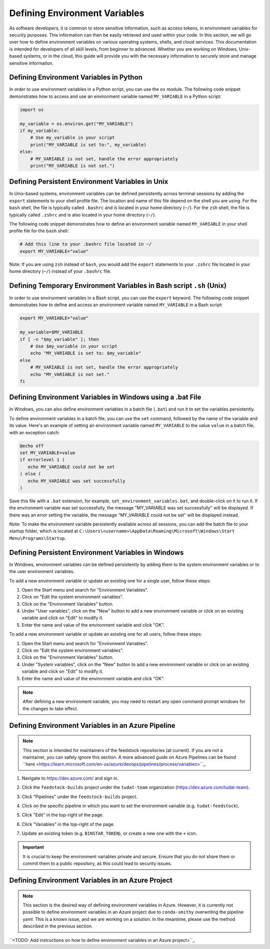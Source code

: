 .. _Defining Environment Variables:

Defining Environment Variables
==============================

As software developers, it is common to store sensitive information, such
as access tokens, in environment variables for security purposes. This
information can then be easily retrieved and used within your code. In
this section, we will go over how to define environment variables on
various operating systems, shells, and cloud services. This documentation
is intended for developers of all skill levels, from beginner to
advanced. Whether you are working on Windows, Unix-based systems, or in
the cloud, this guide will provide you with the necessary information to
securely store and manage sensitive information.

Defining Environment Variables in Python
----------------------------------------

In order to use environment variables in a Python script, you can use the ``os`` module. The following code snippet demonstrates how to access and use an environment variable named ``MY_VARIABLE`` in a Python script:

.. code-block:: python

   import os

   my_variable = os.environ.get("MY_VARIABLE")
   if my_variable:
       # Use my_variable in your script
       print("MY_VARIABLE is set to:", my_variable)
   else:
       # MY_VARIABLE is not set, handle the error appropriately
       print("MY_VARIABLE is not set.")

Defining Persistent Environment Variables in Unix
-------------------------------------------------

In Unix-based systems, environment variables can be defined persistently across terminal sessions by adding the ``export`` statements to your shell profile file. The location and name of this file depend on the shell you are using. For the ``bash`` shell, the file is typically called ``.bashrc`` and is located in your home directory (``~/``). For the ``zsh`` shell, the file is typically called ``.zshrc`` and is also located in your home directory (``~/``).

The following code snippet demonstrates how to define an environment variable named ``MY_VARIABLE`` in your shell profile file for the ``bash`` shell:

.. code-block:: bash

   # Add this line to your .bashrc file located in ~/
   export MY_VARIABLE="value"

Note: If you are using ``zsh`` instead of ``bash``, you would add the ``export`` statements to your ``.zshrc`` file located in your home directory (``~/``) instead of your ``.bashrc`` file.


Defining Temporary Environment Variables in Bash script ``.sh`` (Unix)
--------------------------------------------------------------------

In order to use environment variables in a Bash script, you can use the ``export`` keyword. The following code snippet demonstrates how to define and access an environment variable named ``MY_VARIABLE`` in a Bash script:

.. code-block:: bash

   export MY_VARIABLE="value"

   my_variable=$MY_VARIABLE
   if [ -n "$my_variable" ]; then
       # Use $my_variable in your script
       echo "MY_VARIABLE is set to: $my_variable"
   else
       # MY_VARIABLE is not set, handle the error appropriately
       echo "MY_VARIABLE is not set."
   fi

Defining Environment Variables in Windows using a .bat File
----------------------------------------------------------

In Windows, you can also define environment variables in a batch file (``.bat``) and run it to set the variables persistently.

To define environment variables in a batch file, you can use the ``set`` command, followed by the name of the variable and its value. Here's an example of setting an environment variable named ``MY_VARIABLE`` to the value ``value`` in a batch file, with an exception catch:

.. code-block:: batch

   @echo off
   set MY_VARIABLE=value
   if errorlevel 1 (
      echo MY_VARIABLE could not be set
   ) else (
      echo MY_VARIABLE was set successfully
   )

Save this file with a ``.bat`` extension, for example, ``set_environment_variables.bat``, and double-click on it to run it. If the environment variable was set successfully, the message "MY_VARIABLE was set successfully" will be displayed. If there was an error setting the variable, the message "MY_VARIABLE could not be set" will be displayed instead.

Note: To make the environment variable persistently available across all sessions, you can add the batch file to your startup folder, which is located at ``C:\Users\<username>\AppData\Roaming\Microsoft\Windows\Start Menu\Programs\Startup``.

Defining Persistent Environment Variables in Windows
----------------------------------------------------

In Windows, environment variables can be defined persistently by adding them to the system environment variables or to the user environment variables.

To add a new environment variable or update an existing one for a single user, follow these steps:

1. Open the Start menu and search for "Environment Variables".
2. Click on "Edit the system environment variables".
3. Click on the "Environment Variables" button.
4. Under "User variables", click on the "New" button to add a new environment variable or click on an existing variable and click on "Edit" to modify it.
5. Enter the name and value of the environment variable and click "OK".

To add a new environment variable or update an existing one for all users, follow these steps:

1. Open the Start menu and search for "Environment Variables".
2. Click on "Edit the system environment variables".
3. Click on the "Environment Variables" button.
4. Under "System variables", click on the "New" button to add a new environment variable or click on an existing variable and click on "Edit" to modify it.
5. Enter the name and value of the environment variable and click "OK".

.. note::
   After defining a new environment variable, you may need to restart any open command prompt windows for the changes to take effect.

Defining Environment Variables in an Azure Pipeline
---------------------------------------------------

.. note::
   This section is intended for maintainers of the feedstock repositories (at current). If you are not a maintainer, you can safely ignore this section. A more advanced guide on Azure Pipelines can be found ``here <https://learn.microsoft.com/en-us/azure/devops/pipelines/process/variables>``_.

1. Navigate to https://dev.azure.com/ and sign in.

.. image:: graphics/azure_pipeline_1.jpeg

2. Click the ``feedstock-builds`` project under the ``tudat-team`` organization (https://dev.azure.com/tudat-team).

.. image:: graphics/azure_pipeline_2.jpeg

3. Click "Pipelines" under the ``feedstock-builds`` project.

.. image:: graphics/azure_pipeline_3.jpeg

4. Click on the specific pipeline in which you want to set the environment variable (e.g. ``tudat-feedstock``).

.. image:: graphics/azure_pipeline_4.jpeg

5. Click "Edit" in the top-right of the page.

.. image:: graphics/azure_pipeline_5.jpeg

6. Click "Variables" in the top-right of the page.

.. image:: graphics/azure_pipeline_6.jpeg

7. Update an existing token (e.g. ``BINSTAR_TOKEN``), or create a new one with the ``+`` icon.

.. image:: graphics/azure_pipeline_7.jpeg

.. important::
   It is crucial to keep the environment variables private and secure. Ensure that you do not share them or commit them to a public repository, as this could lead to security issues.

Defining Environment Variables in an Azure Project
--------------------------------------------------

.. note::
   This section is the desired way of defining environment variables in Azure. However, it is currently not possible to define environment variables in an Azure project due to ``conda-smithy`` overwriting the pipeline yaml. This is a known issue, and we are working on a solution. In the meantime, please use the method described in the previous section.

``<TODO: Add instructions on how to define environment variables in an Azure project>``_

